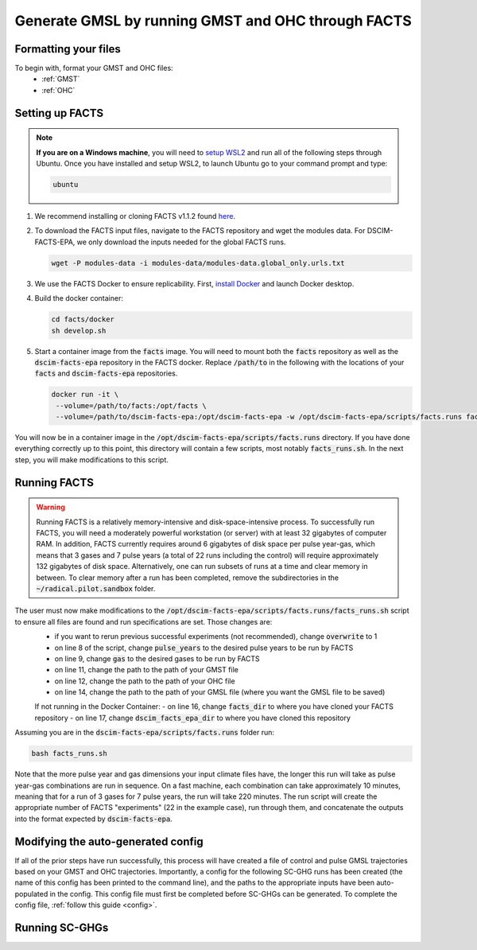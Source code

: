 Generate GMSL by running GMST and OHC through FACTS
---------------------------------------------------

Formatting your files
^^^^^^^^^^^^^^^^^^^^^

To begin with, format your GMST and OHC files:
 - :ref:`GMST`
 - :ref:`OHC`

Setting up FACTS
^^^^^^^^^^^^^^^^

.. note::
   **If you are on a Windows machine**, you will need to `setup WSL2 <https://learn.microsoft.com/en-us/windows/wsl/install>`_ and run all of the following steps through Ubuntu. Once you have installed and setup WSL2, to launch Ubuntu go to your command prompt and type:

   .. code-block:: console

      ubuntu

1. We recommend installing or cloning FACTS v1.1.2 found `here <https://github.com/radical-collaboration/facts/releases/tag/v1.1.2>`_. 

2. To download the FACTS input files, navigate to the FACTS repository and wget the modules data. For DSCIM-FACTS-EPA, we only download the inputs needed for the global FACTS runs.

   .. code-block:: console

      wget -P modules-data -i modules-data/modules-data.global_only.urls.txt

3. We use the FACTS Docker to ensure replicability. First, `install Docker <https://docs.docker.com/get-docker/>`_ and launch Docker desktop. 

4. Build the docker container:

   .. code-block:: console

      cd facts/docker
      sh develop.sh
      
5. Start a container image from the :code:`facts` image. You will need to mount both the :code:`facts` repository as well as the :code:`dscim-facts-epa` repository in the FACTS docker. Replace :code:`/path/to` in the following with the locations of your :code:`facts` and :code:`dscim-facts-epa` repositories.  

   .. code-block:: console

      docker run -it \
       --volume=/path/to/facts:/opt/facts \
       --volume=/path/to/dscim-facts-epa:/opt/dscim-facts-epa -w /opt/dscim-facts-epa/scripts/facts.runs facts

You will now be in a container image in the :code:`/opt/dscim-facts-epa/scripts/facts.runs` directory. If you have done everything correctly up to this point, this directory will contain a few scripts, most notably :code:`facts_runs.sh`. In the next step, you will make modifications to this script.

Running FACTS
^^^^^^^^^^^^^

.. warning::
   Running FACTS is a relatively memory-intensive and disk-space-intensive process. To successfully run FACTS, you will need a moderately powerful workstation (or server) with at least 32 gigabytes of computer RAM. In addition, FACTS currently requires around 6 gigabytes of disk space per pulse year-gas, which means that 3 gases and 7 pulse years (a total of 22 runs including the control) will require approximately 132 gigabytes of disk space. Alternatively, one can run subsets of runs at a time and clear memory in between. To clear memory after a run has been completed, remove the subdirectories in the :code:`~/radical.pilot.sandbox` folder.

The user must now make modifications to the :code:`/opt/dscim-facts-epa/scripts/facts.runs/facts_runs.sh` script to ensure all files are found and run specifications are set. Those changes are:
 - if you want to rerun previous successful experiments (not recommended), change :code:`overwrite` to 1
 - on line 8 of the script, change :code:`pulse_years` to the desired pulse years to be run by FACTS
 - on line 9, change :code:`gas` to the desired gases to be run by FACTS
 - on line 11, change the path to the path of your GMST file
 - on line 12, change the path to the path of your OHC file
 - on line 14, change the path to the path of your GMSL file (where you want the GMSL file to be saved)
 
 If not running in the Docker Container:
 - on line 16, change :code:`facts_dir` to where you have cloned your FACTS repository
 - on line 17, change :code:`dscim_facts_epa_dir` to where you have cloned this repository 

Assuming you are in the :code:`dscim-facts-epa/scripts/facts.runs` folder run:

.. code-block:: console
   
   bash facts_runs.sh 

Note that the more pulse year and gas dimensions your input climate files have, the longer this run will take as pulse year-gas combinations are run in sequence. On a fast machine, each combination can take approximately 10 minutes, meaning that for a run of 3 gases for 7 pulse years, the run will take 220 minutes. The run script will create the appropriate number of FACTS "experiments" (22 in the example case), run through them, and concatenate the outputs into the format expected by :code:`dscim-facts-epa`. 

Modifying the auto-generated config
^^^^^^^^^^^^^^^^^^^^^^^^^^^^^^^^^^^

If all of the prior steps have run successfully, this process will have created a file of control and pulse GMSL trajectories based on your GMST and OHC trajectories. Importantly, a config for the following SC-GHG runs has been created (the name of this config has been printed to the command line), and the paths to the appropriate inputs have been auto-populated in the config. This config file must first be completed before SC-GHGs can be generated. To complete the config file, :ref:`follow this guide <config>`.

Running SC-GHGs
^^^^^^^^^^^^^^^
